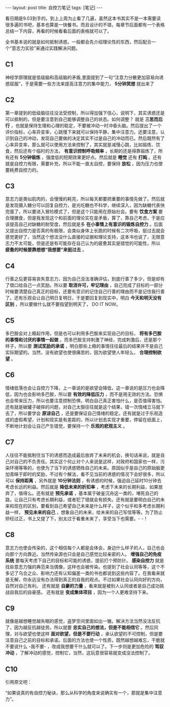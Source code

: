 #+BEGIN_HTML
---
layout: post
title: 自控力笔记
tags: [笔记]
---
#+END_HTML

看日期是9.03到手的。到上上周为止看了几遍，虽然这本书其实不是一本需要读很多遍的书吧，基本也算是一快餐书。而且设计的不错，每章节后面都有一个表格总结一下内容，再看的时候看看后面的表格就可以了。

全书基本说的就是如何抵制诱惑。一般都会先介绍理论性的东西，然后配合一个“意志力实验”来通过实践解决问题。

** C1
   神经学原理就是低级脑和高级脑的矛盾,里面提到了一句“注意力分散更加容易向诱惑屈服”，于是需要一些方法来提高注意力的集中能力， *5分钟冥想* 就出来了

** C2
   第一章提到的低级脑往往没法受控制，所以得加强下信心，说明下，其实诱惑还是可以抵制的，但是要注意到自己能够调整自己的状态。如何调整？ 就是 *三思而后行* ，也就是保持生理和心理的稳定，不要被冲动一时冲昏头脑。然后提出了一个评价指标，心率异变率，心跳慢下来就可以保持平静，集中注意力。还要注意，认识到自己的冲动，发现自己要做的决定其实不过是自己的冲动而已。然后既然有了心率异变率，那么就可以使用方法来控制了，其实就是减慢心跳，比如锻炼、饮食，然后还有个临时的方法， *有意识控制呼吸频率* ，长期的还是得靠锻炼了，所有还有 *5分钟锻炼* ，强度低的短期效果更好点。然后就是 *睡觉* 还有 *打盹* 。还有就是自控力有限，需要补充，所以不能一直太自控，要保持 *放松* ，因为压力也使要耗费自控力的。

** C3
   意志力是类似肌肉的，会慢慢的耗完，所以每天都要把重要的事情先做了。然后就是发现摄入糖分可以回复自控力，是光吃糖也不科学，继续深入，因为缺糖代表快完蛋了，所以要进入冒险模式了，但是这个只能用在原始社会。要有 *饮食方案* 要合理膳食，但是我发现这个和前面的理论实在是矛盾，算了，靠自己考虑，于是应该提高自己对缺糖的耐受度，然后就是多 *在小事情上有意识的锻炼自控力* 。后面又提出自控力是否真的有极限，会类似身体上长跑的时候有二次呼吸，挺过去就会感觉更好了，当然这个想法没什么直接的证据和理论支持，这本书也说了，无限意志力不太可能，但是还是有可能存在自己认为的疲惫其实是错觉的可能性，所以 *疲惫的时候要靠想想“我想要”来挺过去* 。

** C4
   行善之后更容易丧失意志力，因为自己没法准确评估，到底行善了多少，但是却有了借口给自己一点奖励。所以要 *取消许可，牢记理由* ，自己完成了目标的一部分时候要清楚自己真正的目标，还要有意识的记住自己行善的理由而不是记住我行善了。还有乐观会让自己明日复明日，于是要回复到现实中，明白 *今天和明天没有区别* ，所以要做什么就不要指望到明天了， DO IT NOW。

** C5
   多巴胺会对上瘾起作用，但是也可以利用多巴胺来实现自己的目标， *将有多巴胺的事情和讨厌的事情一起做* 。而多巴胺支持刺激了神经，完成刺激后，还是那个样子，所以要 *测试奖励的承诺* ，明白那些上瘾的事情往往最后的结果并不是自己实际期望的。当然，没有欲望也使很痛苦的，因为欲望使人年轻么， *合理控制欲望* 。

** C6
   情绪低落也会让自控力下降，上一章说的是欲望会降低，这一章说的是压力也会降低，因为也会影响多巴胺，所以要 *有效的降低压力* ，而不是用无效的方法。恐惧也会带来压力，所以也要注意控制恐惧，明白自己真正害怕什么，是否值得害怕。还有就是破罐子破摔的问题，对自己太狠往往就是这个结果，错一次情绪立马就下去了，所以要学会 *原谅自己* ，还是要保证自己情绪的稳定。还有就是过于乐观造成的虚假希望，计划和现实是有差距的，所以计划去实现才重要，停留在纸面上，不断地计划会让自己产生错觉，要保持一个 *乐观的悲观主义* 。

** C7
   人往往不能抵制住当下的诱惑而造成最后放弃了未来的机会，换句话来说，就是自己对自己的不负责任。其实这个何止对个人来说是这样，对政府和国家也一样，污染环境等等的，也使为了当下的诱惑牺牲自己的未来。原因似乎是自己的原始脑更加青睐于即时的奖励，不过有个解法，看不见当前的诱惑的情况下会好很多，所以可以 *保持距离* ，另外就是 *10分钟法则* ，有诱惑的时候，强迫自己延时10分钟去考虑长远的利益。然后就是 *降低未来的折扣率* ，考虑下未来的长期利益，如果放弃了，值得么。还有就是 *预先承诺* ，基本属于破釜沉舟这一类的，堵死自己的路，让自己只有考虑长期利益，或者犯了错就会有损失。还有就是要明白自己的未来和现在的区别，要看到自己希望自己未来是什么样子，这个似乎和多考虑长期利益一样， *预见未来的自己* ，想象自己的未来，给未来的自己写信等等。为了防止矫枉过正，书上又提了下，别太过于看重未来了，享受当下也需要。- -！
   
** C8
   意志力也使会传染的，这个相信每个人都是会体会，身边什么样子的人，自己也会向那个方向靠近。当然传染源也只会是自己感觉比较亲密的人。 *增强自己的免疫系统* 要每天考虑下自己的目标和可能的诱惑，提前打个预防针。 *感染自控力* 就是找些意志力强的典范来当偶像，这样也会被传染。也提到了社会认同等等，这个不多记了乌合之众、影响力还有认知偏差一类的书也都说到这些内容了。在我看来就是无解，你永远没有办法得到真正的自我的观点。不过如果社会认同向好的方向，自然对自己有利。 还有就是 *自豪的力量* ，看来就是被别人认同或者是自己成功挑战自我后的自豪感。 还有就是 *变成集体项目* ，因为一个人更难坚持下来。

** C9
   就像是越想睡觉越失眠的感觉，盗梦空间里面如出一辙。解决方法当然没法反抗了，因为越反抗越徒劳。所以就要 *忠实自己的想法，但是不能相信它* 。然后同理，对与欲望也使这样 *面对欲望，但是不要行动* ，承认欲望的不可控制，但是要注意自己之前的目标和承诺。后面的方法也使一个性质，既然越想越难忘，干脆就不要说什么 -我不要- ，改成我想要干什么就可以了。下一步则是更加危险的 *驾驭冲动* ，了解冲动的感觉，控制它，当然，这玩意很容易就变成没法控制了。

** C10
   引用原文吧：

   “如果说真的有自控力秘诀，那么从科学的角度来说确实有一个，那就是集中注意力”。
